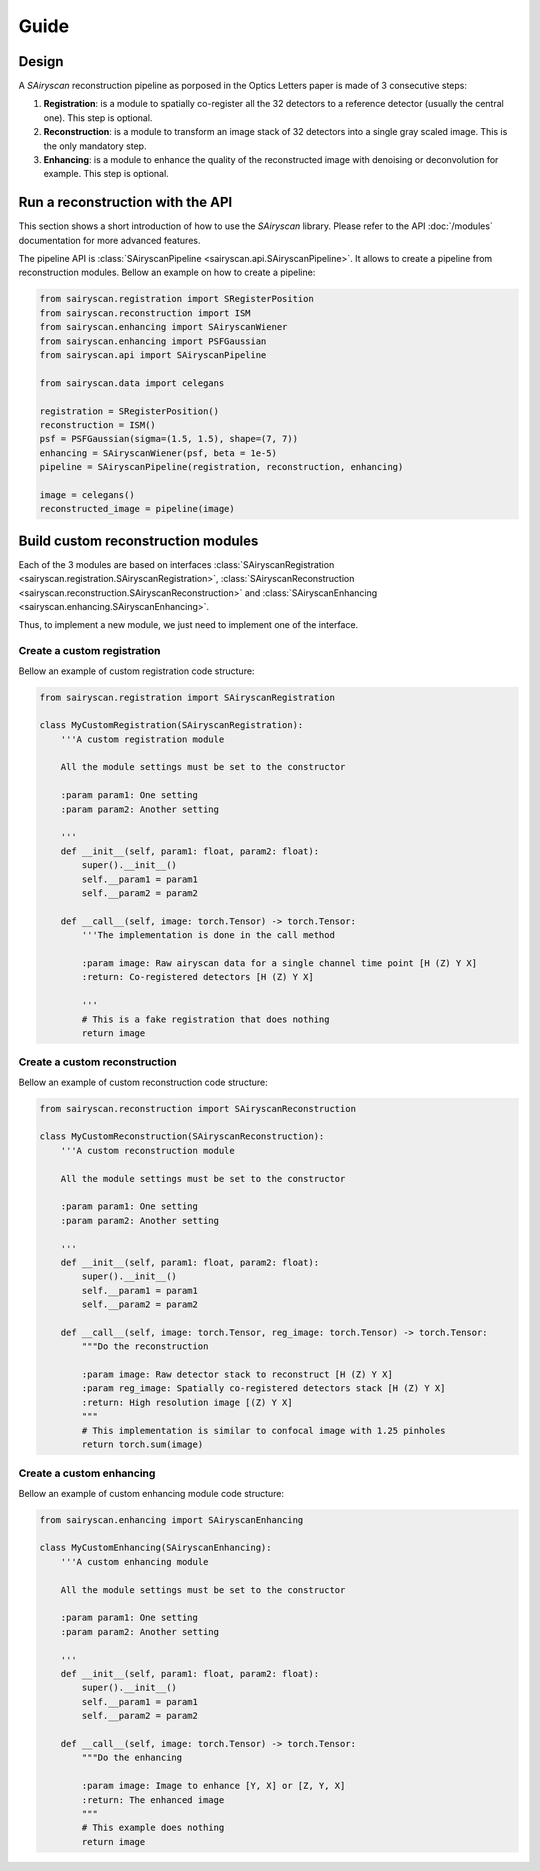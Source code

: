 Guide
=====

Design
------

A `SAiryscan` reconstruction pipeline as porposed in the Optics Letters paper is made of 3 consecutive steps:

1. **Registration**: is a module to spatially co-register all the 32 detectors to a reference detector (usually the central one). This step is optional.

2. **Reconstruction**: is a module to transform an image stack of 32 detectors into a single gray scaled image. This is the only mandatory step. 

3. **Enhancing**: is a module to enhance the quality of the reconstructed image with denoising or deconvolution for example. This step is optional.


Run a reconstruction with the API
---------------------------------

This section shows a short introduction of how to use the `SAiryscan` library. Please refer to
the API :doc:`/modules` documentation for more advanced features.

The pipeline API is :class:`SAiryscanPipeline <sairyscan.api.SAiryscanPipeline>`. It allows to create a pipeline 
from reconstruction modules. Bellow an example on how to create a pipeline:

.. code-block:: python

    from sairyscan.registration import SRegisterPosition
    from sairyscan.reconstruction import ISM
    from sairyscan.enhancing import SAiryscanWiener
    from sairyscan.enhancing import PSFGaussian
    from sairyscan.api import SAiryscanPipeline

    from sairyscan.data import celegans

    registration = SRegisterPosition()
    reconstruction = ISM()
    psf = PSFGaussian(sigma=(1.5, 1.5), shape=(7, 7))
    enhancing = SAiryscanWiener(psf, beta = 1e-5)
    pipeline = SAiryscanPipeline(registration, reconstruction, enhancing)

    image = celegans()
    reconstructed_image = pipeline(image)


Build custom reconstruction modules
-----------------------------------

Each of the 3 modules are based on interfaces :class:`SAiryscanRegistration <sairyscan.registration.SAiryscanRegistration>`, 
:class:`SAiryscanReconstruction <sairyscan.reconstruction.SAiryscanReconstruction>` and :class:`SAiryscanEnhancing <sairyscan.enhancing.SAiryscanEnhancing>`. 

Thus, to implement a new module, we just need to implement one of the interface.


Create a custom registration
~~~~~~~~~~~~~~~~~~~~~~~~~~~~

Bellow an example of custom registration code structure:

.. code-block:: python

    from sairyscan.registration import SAiryscanRegistration

    class MyCustomRegistration(SAiryscanRegistration):
        '''A custom registration module
        
        All the module settings must be set to the constructor

        :param param1: One setting
        :param param2: Another setting

        '''
        def __init__(self, param1: float, param2: float):
            super().__init__()
            self.__param1 = param1
            self.__param2 = param2

        def __call__(self, image: torch.Tensor) -> torch.Tensor:
            '''The implementation is done in the call method
            
            :param image: Raw airyscan data for a single channel time point [H (Z) Y X]
            :return: Co-registered detectors [H (Z) Y X]

            '''
            # This is a fake registration that does nothing
            return image


Create a custom reconstruction
~~~~~~~~~~~~~~~~~~~~~~~~~~~~~~

Bellow an example of custom reconstruction code structure:

.. code-block:: python

    from sairyscan.reconstruction import SAiryscanReconstruction

    class MyCustomReconstruction(SAiryscanReconstruction):
        '''A custom reconstruction module
        
        All the module settings must be set to the constructor

        :param param1: One setting
        :param param2: Another setting

        '''
        def __init__(self, param1: float, param2: float):
            super().__init__()
            self.__param1 = param1
            self.__param2 = param2

        def __call__(self, image: torch.Tensor, reg_image: torch.Tensor) -> torch.Tensor:
            """Do the reconstruction

            :param image: Raw detector stack to reconstruct [H (Z) Y X]
            :param reg_image: Spatially co-registered detectors stack [H (Z) Y X]
            :return: High resolution image [(Z) Y X]
            """
            # This implementation is similar to confocal image with 1.25 pinholes
            return torch.sum(image)


Create a custom enhancing
~~~~~~~~~~~~~~~~~~~~~~~~~

Bellow an example of custom enhancing module code structure:

.. code-block:: python

    from sairyscan.enhancing import SAiryscanEnhancing

    class MyCustomEnhancing(SAiryscanEnhancing):
        '''A custom enhancing module
        
        All the module settings must be set to the constructor

        :param param1: One setting
        :param param2: Another setting

        '''
        def __init__(self, param1: float, param2: float):
            super().__init__()
            self.__param1 = param1
            self.__param2 = param2

        def __call__(self, image: torch.Tensor) -> torch.Tensor:
            """Do the enhancing

            :param image: Image to enhance [Y, X] or [Z, Y, X]
            :return: The enhanced image
            """
            # This example does nothing
            return image
